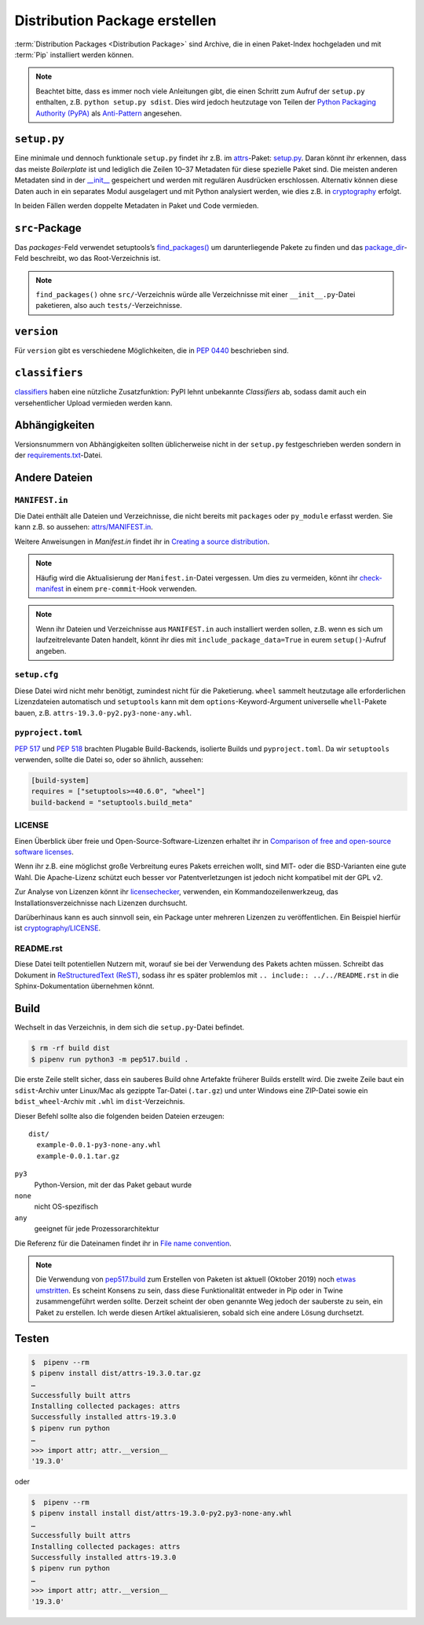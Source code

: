 Distribution Package erstellen
==============================

:term:`Distribution Packages <Distribution Package>` sind Archive, die in einen
Paket-Index hochgeladen und mit :term:`Pip` installiert werden können.

.. note::
    Beachtet bitte, dass es immer noch viele Anleitungen gibt, die einen Schritt
    zum Aufruf der ``setup.py`` enthalten, z.B. ``python setup.py sdist``. Dies
    wird jedoch heutzutage von Teilen der `Python Packaging Authority (PyPA)
    <https://github.com/pypa/>`_ als `Anti-Pattern
    <https://twitter.com/pganssle/status/1152695229105000453>`_ angesehen.

``setup.py``
------------

Eine minimale und dennoch funktionale ``setup.py`` findet ihr z.B. im `attrs
<https://github.com/python-attrs/attrs/>`_-Paket: `setup.py
</https://github.com/python-attrs/attrs/blob/0023e5b/setup.py>`_. Daran könnt
ihr erkennen, dass das meiste *Boilerplate* ist und lediglich die Zeilen 10–37
Metadaten für diese spezielle Paket sind. Die meisten anderen Metadaten sind in
der `__init__
<https://github.com/python-attrs/attrs/blob/master/src/attr/__init__.py>`_
gespeichert und werden mit regulären Ausdrücken erschlossen. Alternativ können
diese Daten auch in ein separates Modul ausgelagert und mit Python analysiert
werden, wie dies z.B. in `cryptography
<https://github.com/pyca/cryptography/blob/e575e3d/setup.py#L37-L39>`_
erfolgt.

In beiden Fällen werden doppelte Metadaten in Paket und Code vermieden.

``src``-Package
---------------

Das `packages`-Feld verwendet setuptools’s `find_packages()
<https://setuptools.readthedocs.io/en/latest/setuptools.html#using-find-packages>`_
um darunterliegende Pakete zu finden und das `package_dir
<https://docs.python.org/3/distutils/setupscript.html#listing-whole-packages>`_-Feld
beschreibt, wo das Root-Verzeichnis ist.

.. note::
    ``find_packages()`` ohne ``src/``-Verzeichnis würde alle Verzeichnisse mit
    einer ``__init__.py``-Datei paketieren, also auch ``tests/``-Verzeichnisse.

``version``
-----------

Für ``version`` gibt es verschiedene Möglichkeiten, die in `PEP 0440
<https://www.python.org/dev/peps/pep-0440/>`_ beschrieben sind.

``classifiers``
---------------

`classifiers <https://pypi.org/classifiers/>`_ haben eine nützliche
Zusatzfunktion: PyPI lehnt unbekannte *Classifiers* ab, sodass damit auch ein
versehentlicher Upload vermieden werden kann.

.. seealso::
    `Add invalid classifier for non open source license to avoid upload to…
    <https://github.com/veit/cookiecutter-namespace-template/commit/f4fff8ee8595ae2e59e5feb92211c8e3f1252461>`_

Abhängigkeiten
--------------

Versionsnummern von Abhängigkeiten sollten üblicherweise nicht in der
``setup.py`` festgeschrieben werden sondern in der `requirements.txt
<https://pip.pypa.io/en/latest/user_guide/#requirements-files>`_-Datei.

.. seealso::
    `setup.py vs requirements.txt
    <https://caremad.io/posts/2013/07/setup-vs-requirement/>`_

Andere Dateien
--------------

``MANIFEST.in``
~~~~~~~~~~~~~~~

Die Datei enthält alle Dateien und Verzeichnisse, die nicht bereits mit
``packages`` oder ``py_module`` erfasst werden. Sie kann z.B. so aussehen:
`attrs/MANIFEST.in
<https://github.com/python-attrs/attrs/blob/a9a32a2/MANIFEST.in>`_.

Weitere Anweisungen in `Manifest.in` findet ihr in `Creating a source
distribution
<https://docs.python.org/3/distutils/commandref.html?highlight=manifest#creating-a-source-distribution-the-sdist-command>`_.

.. note::
    Häufig wird die Aktualisierung der ``Manifest.in``-Datei vergessen. Um dies
    zu vermeiden, könnt ihr `check-manifest
    <https://pypi.org/project/check-manifest/>`_ in einem ``pre-commit``-Hook
    verwenden.

.. note::
    Wenn ihr Dateien und Verzeichnisse aus ``MANIFEST.in`` auch installiert
    werden sollen, z.B. wenn es sich um laufzeitrelevante Daten handelt, könnt
    ihr dies mit ``include_package_data=True`` in eurem ``setup()``-Aufruf
    angeben.

``setup.cfg``
~~~~~~~~~~~~~

Diese Datei wird nicht mehr benötigt, zumindest nicht für die Paketierung.
``wheel`` sammelt heutzutage alle erforderlichen Lizenzdateien automatisch und
``setuptools`` kann mit dem ``options``-Keyword-Argument universelle
``whell``-Pakete bauen, z.B. ``attrs-19.3.0-py2.py3-none-any.whl``.

``pyproject.toml``
~~~~~~~~~~~~~~~~~~

`PEP 517 <https://www.python.org/dev/peps/pep-0517/>`_ und `PEP 518
<https://www.python.org/dev/peps/pep-0518/>`_ brachten Plugable Build-Backends,
isolierte Builds und ``pyproject.toml``. Da wir ``setuptools`` verwenden,
sollte die Datei so, oder so ähnlich, aussehen:

.. code-block:: toml

    [build-system]
    requires = ["setuptools>=40.6.0", "wheel"]
    build-backend = "setuptools.build_meta"

LICENSE
~~~~~~~

Einen Überblick über freie und Open-Source-Software-Lizenzen erhaltet ihr in
`Comparison of free and open-source software licenses
<https://en.wikipedia.org/wiki/Comparison_of_free_and_open-source_software_licenses>`_.

Wenn ihr z.B. eine möglichst große Verbreitung eures Pakets erreichen wollt,
sind MIT- oder die BSD-Varianten eine gute Wahl. Die Apache-Lizenz schützt euch
besser vor Patentverletzungen ist jedoch nicht kompatibel mit der GPL v2.

Zur Analyse von Lizenzen könnt ihr `licensechecker
<http://www.boyter.org/2018/03/licensechecker-command-line-application-identifies-software-license/>`_,
verwenden, ein Kommandozeilenwerkzeug, das Installationsverzeichnisse nach
Lizenzen durchsucht.

Darüberhinaus kann es auch sinnvoll sein, ein Package unter mehreren Lizenzen
zu veröffentlichen. Ein Beispiel hierfür ist `cryptography/LICENSE
<https://github.com/pyca/cryptography/blob/adf234e/LICENSE>`_.

README.rst
~~~~~~~~~~

Diese Datei teilt potentiellen Nutzern mit, worauf sie bei der Verwendung des
Pakets achten müssen. Schreibt das Dokument in `ReStructuredText (ReST)
<https://www.sphinx-doc.org/en/master/usage/restructuredtext/basics.html#rst-primer>`_,
sodass ihr es später problemlos mit ``.. include:: ../../README.rst`` in die
Sphinx-Dokumentation übernehmen könnt.

Build
-----

Wechselt in das Verzeichnis, in dem sich die ``setup.py``-Datei befindet.

.. code-block:: console

    $ rm -rf build dist
    $ pipenv run python3 -m pep517.build .

Die erste Zeile stellt sicher, dass ein sauberes Build ohne Artefakte
früherer Builds erstellt wird. Die zweite Zeile baut ein ``sdist``-Archiv unter
Linux/Mac als gezippte Tar-Datei (``.tar.gz``) und unter Windows eine ZIP-Datei
sowie ein ``bdist_wheel``-Archiv  mit ``.whl`` im ``dist``-Verzeichnis.

Dieser Befehl sollte also die folgenden beiden Dateien erzeugen::

    dist/
      example-0.0.1-py3-none-any.whl
      example-0.0.1.tar.gz

``py3``
    Python-Version, mit der das Paket gebaut wurde
``none``
    nicht OS-spezifisch
``any``
    geeignet für jede Prozessorarchitektur

Die Referenz für die Dateinamen findet ihr in `File name convention
<https://www.python.org/dev/peps/pep-0427/#file-name-convention>`_.

.. seealso::
    Weitere Infos zu ``sdist`` erhaltet ihr in `Creating a Source Distribution
    <https://docs.python.org/2/distutils/sourcedist.html#creating-a-source-distribution>`_.
    und `PEP 376 <https://www.python.org/dev/peps/pep-0376/>`_.

.. note::
    Die Verwendung von `pep517.build <https://www.python.org/dev/peps/pep-0517/>`_
    zum Erstellen von Paketen ist aktuell (Oktober 2019) noch `etwas umstritten
    <https://discuss.python.org/t/building-distributions-and-drawing-the-platypus/2062>`_.
    Es scheint Konsens zu sein, dass diese Funktionalität entweder in Pip oder in Twine
    zusammengeführt werden sollte. Derzeit scheint der oben genannte Weg jedoch der
    sauberste zu sein, ein Paket zu erstellen. Ich werde diesen Artikel
    aktualisieren, sobald sich eine andere Lösung durchsetzt.

Testen
------

.. code-block:: console

    $  pipenv --rm
    $ pipenv install dist/attrs-19.3.0.tar.gz
    …
    Successfully built attrs
    Installing collected packages: attrs
    Successfully installed attrs-19.3.0
    $ pipenv run python
    …
    >>> import attr; attr.__version__
    '19.3.0'

oder

.. code-block:: console

    $  pipenv --rm
    $ pipenv install install dist/attrs-19.3.0-py2.py3-none-any.whl
    …
    Successfully built attrs
    Installing collected packages: attrs
    Successfully installed attrs-19.3.0
    $ pipenv run python
    …
    >>> import attr; attr.__version__
    '19.3.0'

